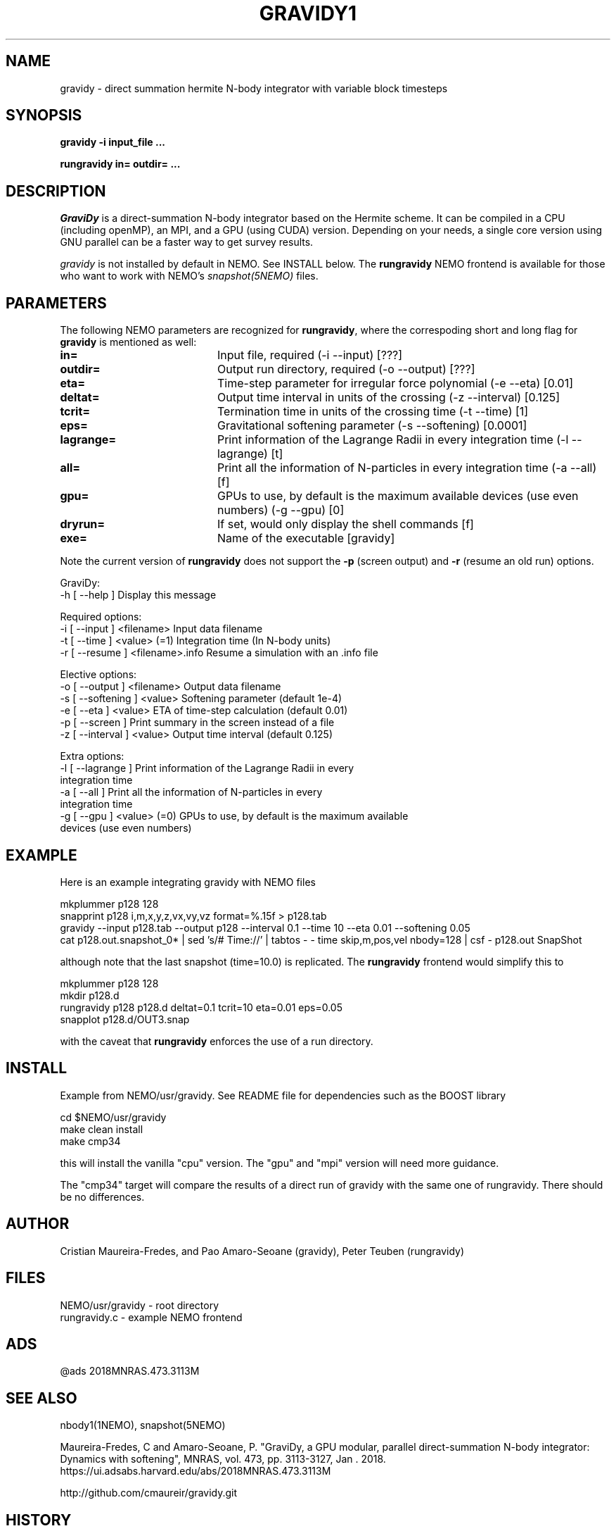 .TH GRAVIDY1 1NEMO "16 June 2023"

.SH "NAME"
gravidy - direct summation hermite N-body integrator with variable block timesteps

.SH "SYNOPSIS"
\fBgravidy -i input_file ...\fP
.PP
\fBrungravidy in= outdir= ...\fP

.SH "DESCRIPTION"
\fIGraviDy\fP is a direct-summation N-body integrator based on the Hermite scheme. It can be compiled in a CPU (including openMP),
an MPI, and a GPU (using CUDA) version. Depending on your needs, a single core version using GNU parallel can be a faster
way to get survey results.
.PP
\fIgravidy\fP is not installed by default in NEMO. See INSTALL below. The \fBrungravidy\fP NEMO frontend is
available for those who want to work with NEMO's \fIsnapshot(5NEMO)\fP files.

.SH "PARAMETERS"
The following NEMO parameters are recognized for \fBrungravidy\fP, where the correspoding short and long flag for \fBgravidy\fP is
mentioned as well:
.TP 20
\fBin=\fP
Input file, required (-i --input) [???]
.TP
\fBoutdir=\fP
Output run directory, required (-o --output) [???] 
.TP
\fBeta=\fP
Time-step parameter for irregular force polynomial (-e --eta) [0.01]
.TP
\fBdeltat=\fP
Output time interval in units of the crossing (-z --interval)  [0.125]
.TP
\fBtcrit=\fP
Termination time in units of the crossing time (-t --time) [1]
.TP
\fBeps=\fP
Gravitational softening parameter (-s --softening) [0.0001]  
.TP
\fBlagrange=\fP
Print information of the Lagrange Radii in every integration time (-l --lagrange) [t]
.TP
\fBall=\fP
Print all the information of N-particles in every integration time (-a --all) [f]
.TP
\fBgpu=\fP
GPUs to use, by default is the maximum available devices (use even numbers) (-g --gpu) [0]
.TP
\fBdryrun=\fP
If set, would only display the shell commands  [f]      
.TP 
\fBexe=\fP
Name of the executable [gravidy]
.PP
Note the current version of \fBrungravidy\fP does not support the \fB-p\fP (screen output)
and \fB-r\fP (resume an old run) options.

.nf

GraviDy:
  -h [ --help ]         Display this message

Required options:
  -i [ --input ] <filename>       Input data filename
  -t [ --time ] <value> (=1)      Integration time (In N-body units)
  -r [ --resume ] <filename>.info Resume a simulation with an .info file

Elective options:
  -o [ --output ] <filename>      Output data filename
  -s [ --softening ] <value>      Softening parameter (default 1e-4)
  -e [ --eta ] <value>            ETA of time-step calculation (default 0.01)
  -p [ --screen ]                 Print summary in the screen instead of a file
  -z [ --interval ] <value>       Output time interval (default 0.125)

Extra options:
  -l [ --lagrange ]               Print information of the Lagrange Radii in every
                                  integration time
  -a [ --all ]                    Print all the information of N-particles in every
                                  integration time
  -g [ --gpu ] <value> (=0)       GPUs to use, by default is the maximum available
                                  devices (use even numbers)
.fi

.SH "EXAMPLE"
Here is an example integrating gravidy with NEMO files
.nf

  mkplummer p128 128
  snapprint p128 i,m,x,y,z,vx,vy,vz format=%.15f > p128.tab
  gravidy --input p128.tab --output p128 --interval 0.1 --time 10 --eta 0.01 --softening 0.05
  cat p128.out.snapshot_0* | sed 's/# Time://' | tabtos - - time skip,m,pos,vel nbody=128 | csf - p128.out SnapShot
  
.fi
although note that the last snapshot (time=10.0) is replicated. The \fBrungravidy\fP frontend would simplify this to
.nf

  mkplummer p128 128
  mkdir p128.d
  rungravidy p128 p128.d deltat=0.1 tcrit=10 eta=0.01 eps=0.05
  snapplot p128.d/OUT3.snap
  
.fi
with the caveat that \fBrungravidy\fP enforces the use of a run directory.

.SH "INSTALL"
Example from NEMO/usr/gravidy. See README file for dependencies such as the BOOST library
.nf

   cd $NEMO/usr/gravidy
   make clean install
   make cmp34
   
.fi
this will install the vanilla "cpu" version.   The "gpu" and "mpi" version will need more guidance.
.PP
The "cmp34" target will compare the results of a direct run of gravidy with the same one of rungravidy. There
should be no differences.
.PP

.SH "AUTHOR"
Cristian Maureira-Fredes, and Pao Amaro-Seoane (gravidy), Peter Teuben (rungravidy)

.SH "FILES"
.nf
NEMO/usr/gravidy - root directory
rungravidy.c - example NEMO frontend
.fi

.SH "ADS"
@ads 2018MNRAS.473.3113M

.SH "SEE ALSO"
nbody1(1NEMO), snapshot(5NEMO)
.PP
Maureira-Fredes, C and Amaro-Seoane, P. "GraviDy, a GPU modular, parallel direct-summation N-body integrator: Dynamics with softening", MNRAS, vol. 473, pp. 3113-3127, Jan . 2018.  https://ui.adsabs.harvard.edu/abs/2018MNRAS.473.3113M
.PP
http://github.com/cmaureir/gravidy.git

.SH "HISTORY"
.nf
.ta +1.5i +5.5i
12-feb-2017	example added	PJT
6-apr-2023	add install note	PJT
16-jun-2023	(rungravidy v0.4 now using gravidy default parameters	PJT
.fi
